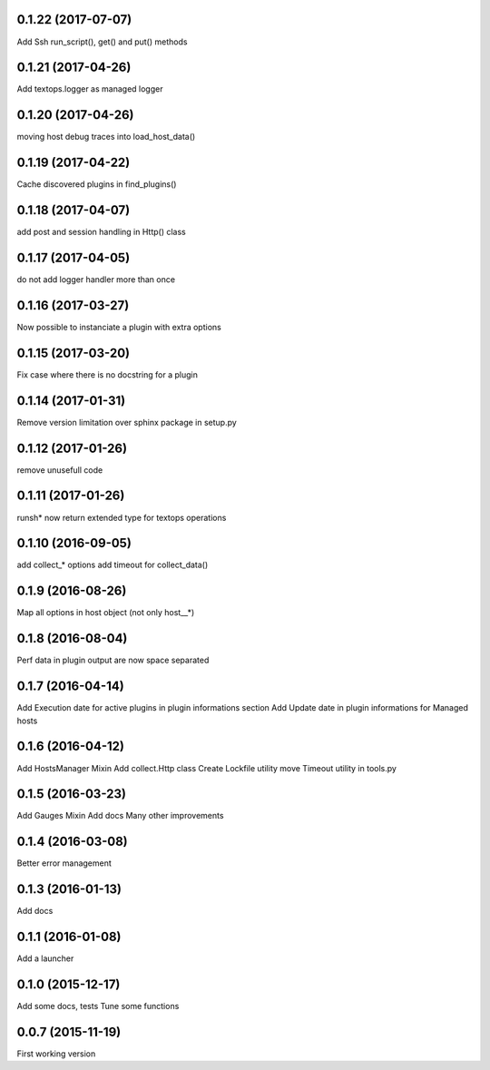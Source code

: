 0.1.22 (2017-07-07)
-------------------
Add Ssh run_script(), get() and put() methods

0.1.21 (2017-04-26)
-------------------
Add textops.logger as managed logger

0.1.20 (2017-04-26)
-------------------
moving host debug traces into load_host_data()

0.1.19 (2017-04-22)
-------------------
Cache discovered plugins in find_plugins()

0.1.18 (2017-04-07)
-------------------
add post and session handling in Http() class

0.1.17 (2017-04-05)
-------------------
do not add logger handler more than once

0.1.16 (2017-03-27)
-------------------
Now possible to instanciate a plugin with extra options

0.1.15 (2017-03-20)
-------------------
Fix case where there is no docstring for a plugin

0.1.14 (2017-01-31)
-------------------
Remove version limitation over sphinx package in setup.py

0.1.12 (2017-01-26)
-------------------
remove unusefull code

0.1.11 (2017-01-26)
-------------------
runsh* now return extended type for textops operations

0.1.10 (2016-09-05)
-------------------
add collect_* options
add timeout for collect_data()

0.1.9 (2016-08-26)
------------------
Map all options in host object (not only host__*)

0.1.8 (2016-08-04)
------------------
Perf data in plugin output are now space separated

0.1.7 (2016-04-14)
------------------
Add Execution date for active plugins in plugin informations section
Add Update date in plugin informations for Managed hosts

0.1.6 (2016-04-12)
------------------
Add HostsManager Mixin
Add collect.Http class
Create Lockfile utility
move Timeout utility in tools.py

0.1.5 (2016-03-23)
------------------
Add Gauges Mixin
Add docs
Many other improvements

0.1.4 (2016-03-08)
------------------
Better error management

0.1.3 (2016-01-13)
------------------
Add docs

0.1.1 (2016-01-08)
------------------
Add a launcher

0.1.0 (2015-12-17)
------------------
Add some docs, tests
Tune some functions

0.0.7 (2015-11-19)
------------------
First working version